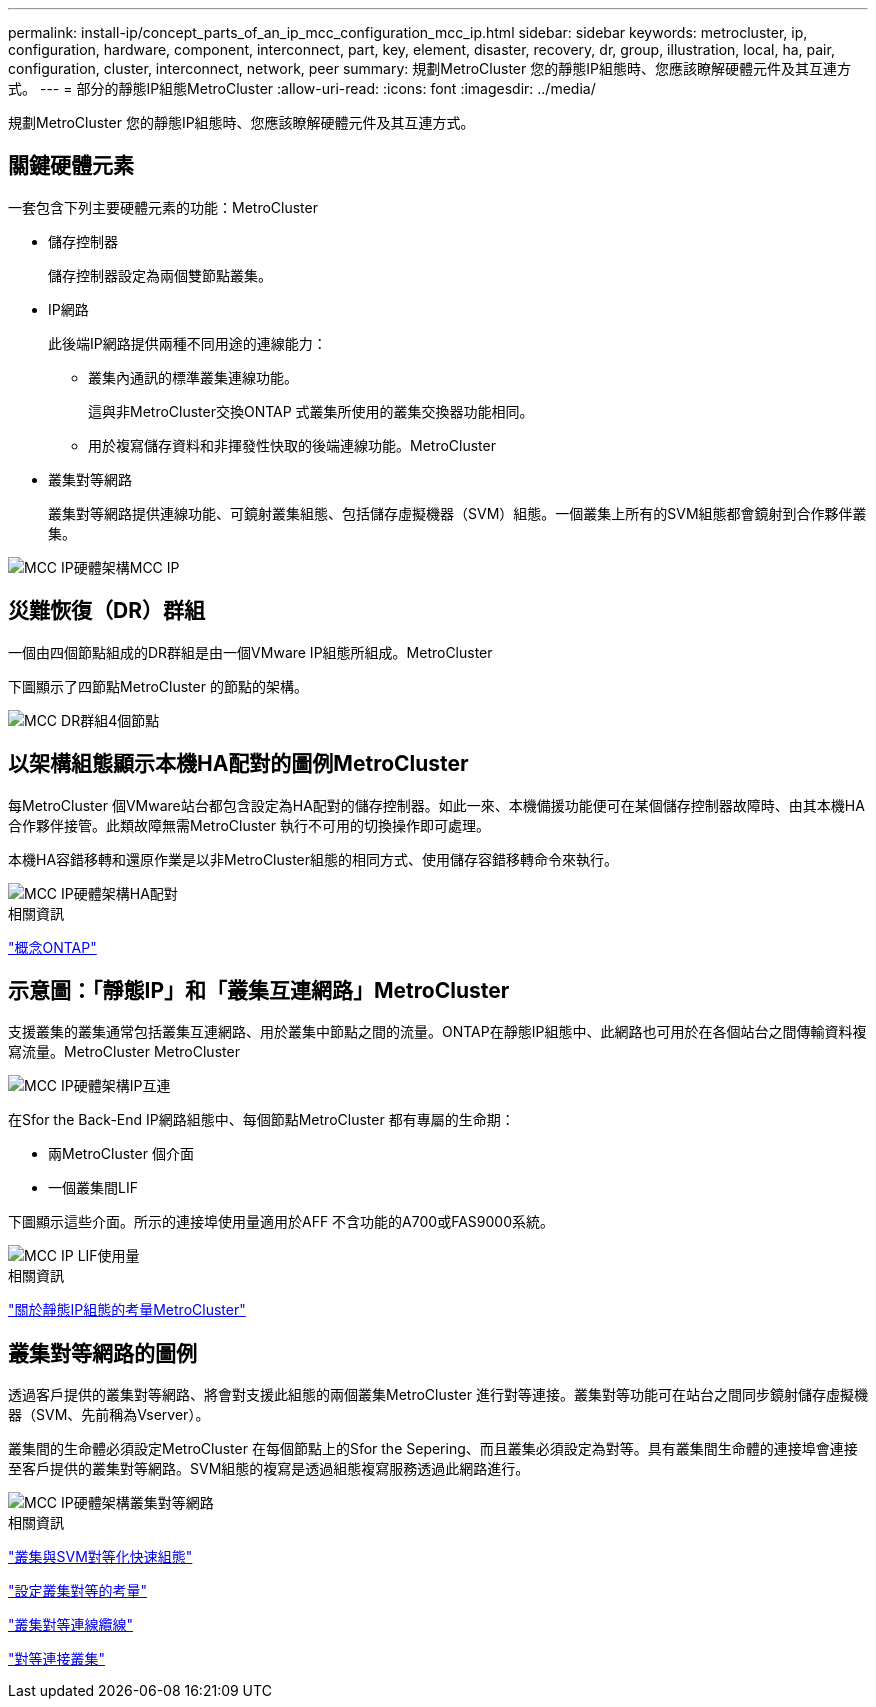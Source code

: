 ---
permalink: install-ip/concept_parts_of_an_ip_mcc_configuration_mcc_ip.html 
sidebar: sidebar 
keywords: metrocluster, ip, configuration, hardware, component, interconnect, part, key, element, disaster, recovery, dr, group, illustration, local, ha, pair, configuration, cluster, interconnect, network, peer 
summary: 規劃MetroCluster 您的靜態IP組態時、您應該瞭解硬體元件及其互連方式。 
---
= 部分的靜態IP組態MetroCluster
:allow-uri-read: 
:icons: font
:imagesdir: ../media/


[role="lead"]
規劃MetroCluster 您的靜態IP組態時、您應該瞭解硬體元件及其互連方式。



== 關鍵硬體元素

一套包含下列主要硬體元素的功能：MetroCluster

* 儲存控制器
+
儲存控制器設定為兩個雙節點叢集。

* IP網路
+
此後端IP網路提供兩種不同用途的連線能力：

+
** 叢集內通訊的標準叢集連線功能。
+
這與非MetroCluster交換ONTAP 式叢集所使用的叢集交換器功能相同。

** 用於複寫儲存資料和非揮發性快取的後端連線功能。MetroCluster


* 叢集對等網路
+
叢集對等網路提供連線功能、可鏡射叢集組態、包括儲存虛擬機器（SVM）組態。一個叢集上所有的SVM組態都會鏡射到合作夥伴叢集。



image::../media/mcc_ip_hardware_architecture_mcc_ip.gif[MCC IP硬體架構MCC IP]



== 災難恢復（DR）群組

一個由四個節點組成的DR群組是由一個VMware IP組態所組成。MetroCluster

下圖顯示了四節點MetroCluster 的節點的架構。

image::../media/mcc_dr_groups_4_node.gif[MCC DR群組4個節點]



== 以架構組態顯示本機HA配對的圖例MetroCluster

每MetroCluster 個VMware站台都包含設定為HA配對的儲存控制器。如此一來、本機備援功能便可在某個儲存控制器故障時、由其本機HA合作夥伴接管。此類故障無需MetroCluster 執行不可用的切換操作即可處理。

本機HA容錯移轉和還原作業是以非MetroCluster組態的相同方式、使用儲存容錯移轉命令來執行。

image::../media/mcc_ip_hardware_architecture_ha_pairs.gif[MCC IP硬體架構HA配對]

.相關資訊
https://docs.netapp.com/ontap-9/topic/com.netapp.doc.dot-cm-concepts/home.html["概念ONTAP"]



== 示意圖：「靜態IP」和「叢集互連網路」MetroCluster

支援叢集的叢集通常包括叢集互連網路、用於叢集中節點之間的流量。ONTAP在靜態IP組態中、此網路也可用於在各個站台之間傳輸資料複寫流量。MetroCluster MetroCluster

image::../media/mcc_ip_hardware_architecture_ip_interconnect.png[MCC IP硬體架構IP互連]

在Sfor the Back-End IP網路組態中、每個節點MetroCluster 都有專屬的生命期：

* 兩MetroCluster 個介面
* 一個叢集間LIF


下圖顯示這些介面。所示的連接埠使用量適用於AFF 不含功能的A700或FAS9000系統。

image::../media/mcc_ip_lif_usage.gif[MCC IP LIF使用量]

.相關資訊
link:concept_considerations_mcip.html["關於靜態IP組態的考量MetroCluster"]



== 叢集對等網路的圖例

透過客戶提供的叢集對等網路、將會對支援此組態的兩個叢集MetroCluster 進行對等連接。叢集對等功能可在站台之間同步鏡射儲存虛擬機器（SVM、先前稱為Vserver）。

叢集間的生命體必須設定MetroCluster 在每個節點上的Sfor the Sepering、而且叢集必須設定為對等。具有叢集間生命體的連接埠會連接至客戶提供的叢集對等網路。SVM組態的複寫是透過組態複寫服務透過此網路進行。

image::../media/mcc_ip_hardware_architecture_cluster_peering_network.gif[MCC IP硬體架構叢集對等網路]

.相關資訊
http://docs.netapp.com/ontap-9/topic/com.netapp.doc.exp-clus-peer/home.html["叢集與SVM對等化快速組態"]

link:concept_considerations_peering.html["設定叢集對等的考量"]

link:task_cable_other_connections.html["叢集對等連線纜線"]

link:task_sw_config_configure_clusters.html#peering-the-clusters["對等連接叢集"]

